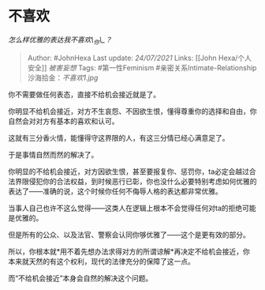 * 不喜欢
  :PROPERTIES:
  :CUSTOM_ID: 不喜欢
  :END:

/怎么样优雅的表达我不喜欢\_你\_？/

#+BEGIN_QUOTE
  Author: #JohnHexa Last update: /24/07/2021/ Links: [[John
  Hexa/个人安全]] [[被害妄想]] Tags: #第一性Feminism
  #亲密关系Intimate-Relationship 沙海拾金：[[不喜欢1.jpg]]
#+END_QUOTE

你不需要做任何表态，直接不给机会接近就是了。

你明显不给机会接近，对方不生哀怨、不因欲生恨，懂得尊重你的选择和自由，你自然会对对方有基本的喜欢和认可。

这就有三分香火情，能懂得守这界限的人，有这三分情已经心满意足了。

于是事情自然而然的解决了。

你明显的不给机会接近，对方因欲生恨，甚至要报复你、惩罚你，ta必定会越过合法界限侵犯你的合法权益，到时候恶行已彰，你也没什么必要特别考虑如何优雅的表达了------准确的说，这个时候你任何不侮辱人格的表达都非常优雅。

当事人自己也许不这么觉得------这类人在逻辑上根本不会觉得任何对ta的拒绝可能是优雅的。

但是所有的公众、以及法官、警察会认同你够优雅了------这个是更有效的部分。

所以，你根本就*用不着先想办法求得对方的所谓谅解*再决定不给机会接近，你本来就天然的有这个权利，现代的法律充分的保障了这一点。

而“不给机会接近”本身会自然的解决这个问题。
